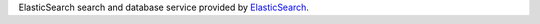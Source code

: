 ElasticSearch search and database service provided by
`ElasticSearch <http://ElasticSearch.org>`__.
